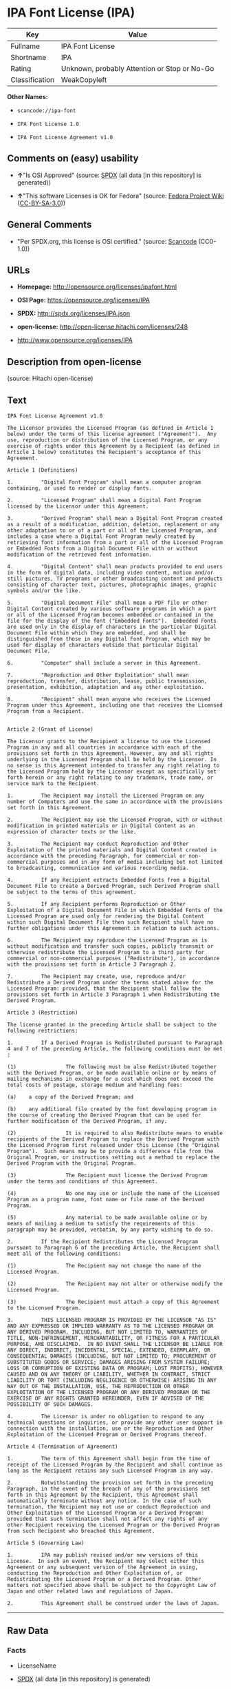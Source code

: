 * IPA Font License (IPA)

| Key              | Value                                          |
|------------------+------------------------------------------------|
| Fullname         | IPA Font License                               |
| Shortname        | IPA                                            |
| Rating           | Unknown, probably Attention or Stop or No-Go   |
| Classification   | WeakCopyleft                                   |

*Other Names:*

- =scancode://ipa-font=

- =IPA Font License 1.0=

- =IPA Font License Agreement v1.0=

** Comments on (easy) usability

- *↑*"Is OSI Approved" (source:
  [[https://spdx.org/licenses/IPA.html][SPDX]] (all data [in this
  repository] is generated))

- *↑*"This software Licenses is OK for Fedora" (source:
  [[https://fedoraproject.org/wiki/Licensing:Main?rd=Licensing][Fedora
  Project Wiki]]
  ([[https://creativecommons.org/licenses/by-sa/3.0/legalcode][CC-BY-SA-3.0]]))

** General Comments

- "Per SPDX.org, this license is OSI certified." (source:
  [[https://github.com/nexB/scancode-toolkit/blob/develop/src/licensedcode/data/licenses/ipa-font.yml][Scancode]]
  (CC0-1.0))

** URLs

- *Homepage:* http://opensource.org/licenses/ipafont.html

- *OSI Page:* https://opensource.org/licenses/IPA

- *SPDX:* http://spdx.org/licenses/IPA.json

- *open-license:* http://open-license.hitachi.com/licenses/248

- http://www.opensource.org/licenses/IPA

** Description from open-license

(source: Hitachi open-license)

** Text

#+BEGIN_EXAMPLE
  IPA Font License Agreement v1.0 
   
  The Licensor provides the Licensed Program (as defined in Article 1 below) under the terms of this license agreement ("Agreement").  Any use, reproduction or distribution of the Licensed Program, or any exercise of rights under this Agreement by a Recipient (as defined in Article 1 below) constitutes the Recipient's acceptance of this Agreement.

  Article 1 (Definitions)

  1.         "Digital Font Program" shall mean a computer program containing, or used to render or display fonts.

  2.         "Licensed Program" shall mean a Digital Font Program licensed by the Licensor under this Agreement.

  3.         "Derived Program" shall mean a Digital Font Program created as a result of a modification, addition, deletion, replacement or any other adaptation to or of a part or all of the Licensed Program, and includes a case where a Digital Font Program newly created by retrieving font information from a part or all of the Licensed Program or Embedded Fonts from a Digital Document File with or without modification of the retrieved font information. 

  4.         "Digital Content" shall mean products provided to end users in the form of digital data, including video content, motion and/or still pictures, TV programs or other broadcasting content and products consisting of character text, pictures, photographic images, graphic symbols and/or the like.

  5.         "Digital Document File" shall mean a PDF file or other Digital Content created by various software programs in which a part or all of the Licensed Program becomes embedded or contained in the file for the display of the font ("Embedded Fonts").  Embedded Fonts are used only in the display of characters in the particular Digital Document File within which they are embedded, and shall be distinguished from those in any Digital Font Program, which may be used for display of characters outside that particular Digital Document File.

  6.         "Computer" shall include a server in this Agreement.

  7.         "Reproduction and Other Exploitation" shall mean reproduction, transfer, distribution, lease, public transmission, presentation, exhibition, adaptation and any other exploitation.

  8.         "Recipient" shall mean anyone who receives the Licensed Program under this Agreement, including one that receives the Licensed Program from a Recipient.

   
  Article 2 (Grant of License)

  The Licensor grants to the Recipient a license to use the Licensed Program in any and all countries in accordance with each of the provisions set forth in this Agreement. However, any and all rights underlying in the Licensed Program shall be held by the Licensor. In no sense is this Agreement intended to transfer any right relating to the Licensed Program held by the Licensor except as specifically set forth herein or any right relating to any trademark, trade name, or service mark to the Recipient.

  1.         The Recipient may install the Licensed Program on any number of Computers and use the same in accordance with the provisions set forth in this Agreement.

  2.         The Recipient may use the Licensed Program, with or without modification in printed materials or in Digital Content as an expression of character texts or the like.

  3.         The Recipient may conduct Reproduction and Other Exploitation of the printed materials and Digital Content created in accordance with the preceding Paragraph, for commercial or non-commercial purposes and in any form of media including but not limited to broadcasting, communication and various recording media.

  4.         If any Recipient extracts Embedded Fonts from a Digital Document File to create a Derived Program, such Derived Program shall be subject to the terms of this agreement.  

  5.         If any Recipient performs Reproduction or Other Exploitation of a Digital Document File in which Embedded Fonts of the Licensed Program are used only for rendering the Digital Content within such Digital Document File then such Recipient shall have no further obligations under this Agreement in relation to such actions.

  6.         The Recipient may reproduce the Licensed Program as is without modification and transfer such copies, publicly transmit or otherwise redistribute the Licensed Program to a third party for commercial or non-commercial purposes ("Redistribute"), in accordance with the provisions set forth in Article 3 Paragraph 2.

  7.         The Recipient may create, use, reproduce and/or Redistribute a Derived Program under the terms stated above for the Licensed Program: provided, that the Recipient shall follow the provisions set forth in Article 3 Paragraph 1 when Redistributing the Derived Program. 

  Article 3 (Restriction)

  The license granted in the preceding Article shall be subject to the following restrictions:

  1.         If a Derived Program is Redistributed pursuant to Paragraph 4 and 7 of the preceding Article, the following conditions must be met :

  (1)                The following must be also Redistributed together with the Derived Program, or be made available online or by means of mailing mechanisms in exchange for a cost which does not exceed the total costs of postage, storage medium and handling fees:

  (a)    a copy of the Derived Program; and

  (b)    any additional file created by the font developing program in the course of creating the Derived Program that can be used for further modification of the Derived Program, if any.

  (2)                It is required to also Redistribute means to enable recipients of the Derived Program to replace the Derived Program with the Licensed Program first released under this License (the "Original Program").  Such means may be to provide a difference file from the Original Program, or instructions setting out a method to replace the Derived Program with the Original Program.

  (3)                The Recipient must license the Derived Program under the terms and conditions of this Agreement.

  (4)                No one may use or include the name of the Licensed Program as a program name, font name or file name of the Derived Program.

  (5)                Any material to be made available online or by means of mailing a medium to satisfy the requirements of this paragraph may be provided, verbatim, by any party wishing to do so.

  2.         If the Recipient Redistributes the Licensed Program pursuant to Paragraph 6 of the preceding Article, the Recipient shall meet all of the following conditions:

  (1)                The Recipient may not change the name of the Licensed Program.

  (2)                The Recipient may not alter or otherwise modify the Licensed Program.

  (3)                The Recipient must attach a copy of this Agreement to the Licensed Program.

  3.         THIS LICENSED PROGRAM IS PROVIDED BY THE LICENSOR "AS IS" AND ANY EXPRESSED OR IMPLIED WARRANTY AS TO THE LICENSED PROGRAM OR ANY DERIVED PROGRAM, INCLUDING, BUT NOT LIMITED TO, WARRANTIES OF TITLE, NON-INFRINGEMENT, MERCHANTABILITY, OR FITNESS FOR A PARTICULAR PURPOSE, ARE DISCLAIMED.  IN NO EVENT SHALL THE LICENSOR BE LIABLE FOR ANY DIRECT, INDIRECT, INCIDENTAL, SPECIAL, EXTENDED, EXEMPLARY, OR CONSEQUENTIAL DAMAGES (INCLUDING, BUT NOT LIMITED TO; PROCUREMENT OF SUBSTITUTED GOODS OR SERVICE; DAMAGES ARISING FROM SYSTEM FAILURE; LOSS OR CORRUPTION OF EXISTING DATA OR PROGRAM; LOST PROFITS), HOWEVER CAUSED AND ON ANY THEORY OF LIABILITY, WHETHER IN CONTRACT, STRICT LIABILITY OR TORT (INCLUDING NEGLIGENCE OR OTHERWISE) ARISING IN ANY WAY OUT OF THE INSTALLATION, USE, THE REPRODUCTION OR OTHER EXPLOITATION OF THE LICENSED PROGRAM OR ANY DERIVED PROGRAM OR THE EXERCISE OF ANY RIGHTS GRANTED HEREUNDER, EVEN IF ADVISED OF THE POSSIBILITY OF SUCH DAMAGES.

  4.         The Licensor is under no obligation to respond to any technical questions or inquiries, or provide any other user support in connection with the installation, use or the Reproduction and Other Exploitation of the Licensed Program or Derived Programs thereof.

  Article 4 (Termination of Agreement)

  1.         The term of this Agreement shall begin from the time of receipt of the Licensed Program by the Recipient and shall continue as long as the Recipient retains any such Licensed Program in any way.

  2.         Notwithstanding the provision set forth in the preceding Paragraph, in the event of the breach of any of the provisions set forth in this Agreement by the Recipient, this Agreement shall automatically terminate without any notice. In the case of such termination, the Recipient may not use or conduct Reproduction and Other Exploitation of the Licensed Program or a Derived Program: provided that such termination shall not affect any rights of any other Recipient receiving the Licensed Program or the Derived Program from such Recipient who breached this Agreement.

  Article 5 (Governing Law)

  1.         IPA may publish revised and/or new versions of this License.  In such an event, the Recipient may select either this Agreement or any subsequent version of the Agreement in using, conducting the Reproduction and Other Exploitation of, or Redistributing the Licensed Program or a Derived Program. Other matters not specified above shall be subject to the Copyright Law of Japan and other related laws and regulations of Japan.

  2.         This Agreement shall be construed under the laws of Japan.
#+END_EXAMPLE

--------------

** Raw Data

*** Facts

- LicenseName

- [[https://spdx.org/licenses/IPA.html][SPDX]] (all data [in this
  repository] is generated)

- [[https://github.com/OpenChain-Project/curriculum/raw/ddf1e879341adbd9b297cd67c5d5c16b2076540b/policy-template/Open%20Source%20Policy%20Template%20for%20OpenChain%20Specification%201.2.ods][OpenChainPolicyTemplate]]
  (CC0-1.0)

- [[https://github.com/nexB/scancode-toolkit/blob/develop/src/licensedcode/data/licenses/ipa-font.yml][Scancode]]
  (CC0-1.0)

- [[https://fedoraproject.org/wiki/Licensing:Main?rd=Licensing][Fedora
  Project Wiki]]
  ([[https://creativecommons.org/licenses/by-sa/3.0/legalcode][CC-BY-SA-3.0]])

- [[https://opensource.org/licenses/][OpenSourceInitiative]]
  ([[https://creativecommons.org/licenses/by/4.0/legalcode][CC-BY-4.0]])

- [[https://github.com/okfn/licenses/blob/master/licenses.csv][Open
  Knowledge International]]
  ([[https://opendatacommons.org/licenses/pddl/1-0/][PDDL-1.0]])

- [[https://github.com/Hitachi/open-license][Hitachi open-license]]
  (CDLA-Permissive-1.0)

*** Raw JSON

#+BEGIN_EXAMPLE
  {
      "__impliedNames": [
          "IPA",
          "IPA Font License",
          "scancode://ipa-font",
          "IPA Font License 1.0",
          "IPA Font License Agreement v1.0"
      ],
      "__impliedId": "IPA",
      "__isFsfFree": true,
      "__impliedAmbiguousNames": [
          "IPA"
      ],
      "__impliedComments": [
          [
              "Scancode",
              [
                  "Per SPDX.org, this license is OSI certified."
              ]
          ]
      ],
      "facts": {
          "Open Knowledge International": {
              "is_generic": null,
              "legacy_ids": [],
              "status": "active",
              "domain_software": true,
              "url": "https://opensource.org/licenses/IPA",
              "maintainer": "",
              "od_conformance": "not reviewed",
              "_sourceURL": "https://github.com/okfn/licenses/blob/master/licenses.csv",
              "domain_data": false,
              "osd_conformance": "approved",
              "id": "IPA",
              "title": "IPA Font License",
              "_implications": {
                  "__impliedNames": [
                      "IPA",
                      "IPA Font License"
                  ],
                  "__impliedId": "IPA",
                  "__impliedURLs": [
                      [
                          null,
                          "https://opensource.org/licenses/IPA"
                      ]
                  ]
              },
              "domain_content": false
          },
          "LicenseName": {
              "implications": {
                  "__impliedNames": [
                      "IPA"
                  ],
                  "__impliedId": "IPA"
              },
              "shortname": "IPA",
              "otherNames": []
          },
          "SPDX": {
              "isSPDXLicenseDeprecated": false,
              "spdxFullName": "IPA Font License",
              "spdxDetailsURL": "http://spdx.org/licenses/IPA.json",
              "_sourceURL": "https://spdx.org/licenses/IPA.html",
              "spdxLicIsOSIApproved": true,
              "spdxSeeAlso": [
                  "https://opensource.org/licenses/IPA"
              ],
              "_implications": {
                  "__impliedNames": [
                      "IPA",
                      "IPA Font License"
                  ],
                  "__impliedId": "IPA",
                  "__impliedJudgement": [
                      [
                          "SPDX",
                          {
                              "tag": "PositiveJudgement",
                              "contents": "Is OSI Approved"
                          }
                      ]
                  ],
                  "__isOsiApproved": true,
                  "__impliedURLs": [
                      [
                          "SPDX",
                          "http://spdx.org/licenses/IPA.json"
                      ],
                      [
                          null,
                          "https://opensource.org/licenses/IPA"
                      ]
                  ]
              },
              "spdxLicenseId": "IPA"
          },
          "Fedora Project Wiki": {
              "rating": "Good",
              "Upstream URL": "https://fedoraproject.org/wiki/Licensing/IPAFontLicense",
              "Short Name": "IPA",
              "licenseType": "font license",
              "_sourceURL": "https://fedoraproject.org/wiki/Licensing:Main?rd=Licensing",
              "Full Name": "IPA Font License",
              "FSF Free?": "Yes",
              "_implications": {
                  "__impliedNames": [
                      "IPA Font License"
                  ],
                  "__isFsfFree": true,
                  "__impliedAmbiguousNames": [
                      "IPA"
                  ],
                  "__impliedJudgement": [
                      [
                          "Fedora Project Wiki",
                          {
                              "tag": "PositiveJudgement",
                              "contents": "This software Licenses is OK for Fedora"
                          }
                      ]
                  ]
              }
          },
          "Scancode": {
              "otherUrls": [
                  "http://www.opensource.org/licenses/IPA",
                  "https://opensource.org/licenses/IPA"
              ],
              "homepageUrl": "http://opensource.org/licenses/ipafont.html",
              "shortName": "IPA Font License 1.0",
              "textUrls": null,
              "text": "IPA Font License Agreement v1.0 \n \nThe Licensor provides the Licensed Program (as defined in Article 1 below) under the terms of this license agreement (\"Agreement\").  Any use, reproduction or distribution of the Licensed Program, or any exercise of rights under this Agreement by a Recipient (as defined in Article 1 below) constitutes the Recipient's acceptance of this Agreement.\n\nArticle 1 (Definitions)\n\n1.         \"Digital Font Program\" shall mean a computer program containing, or used to render or display fonts.\n\n2.         \"Licensed Program\" shall mean a Digital Font Program licensed by the Licensor under this Agreement.\n\n3.         \"Derived Program\" shall mean a Digital Font Program created as a result of a modification, addition, deletion, replacement or any other adaptation to or of a part or all of the Licensed Program, and includes a case where a Digital Font Program newly created by retrieving font information from a part or all of the Licensed Program or Embedded Fonts from a Digital Document File with or without modification of the retrieved font information. \n\n4.         \"Digital Content\" shall mean products provided to end users in the form of digital data, including video content, motion and/or still pictures, TV programs or other broadcasting content and products consisting of character text, pictures, photographic images, graphic symbols and/or the like.\n\n5.         \"Digital Document File\" shall mean a PDF file or other Digital Content created by various software programs in which a part or all of the Licensed Program becomes embedded or contained in the file for the display of the font (\"Embedded Fonts\").  Embedded Fonts are used only in the display of characters in the particular Digital Document File within which they are embedded, and shall be distinguished from those in any Digital Font Program, which may be used for display of characters outside that particular Digital Document File.\n\n6.         \"Computer\" shall include a server in this Agreement.\n\n7.         \"Reproduction and Other Exploitation\" shall mean reproduction, transfer, distribution, lease, public transmission, presentation, exhibition, adaptation and any other exploitation.\n\n8.         \"Recipient\" shall mean anyone who receives the Licensed Program under this Agreement, including one that receives the Licensed Program from a Recipient.\n\n \nArticle 2 (Grant of License)\n\nThe Licensor grants to the Recipient a license to use the Licensed Program in any and all countries in accordance with each of the provisions set forth in this Agreement. However, any and all rights underlying in the Licensed Program shall be held by the Licensor. In no sense is this Agreement intended to transfer any right relating to the Licensed Program held by the Licensor except as specifically set forth herein or any right relating to any trademark, trade name, or service mark to the Recipient.\n\n1.         The Recipient may install the Licensed Program on any number of Computers and use the same in accordance with the provisions set forth in this Agreement.\n\n2.         The Recipient may use the Licensed Program, with or without modification in printed materials or in Digital Content as an expression of character texts or the like.\n\n3.         The Recipient may conduct Reproduction and Other Exploitation of the printed materials and Digital Content created in accordance with the preceding Paragraph, for commercial or non-commercial purposes and in any form of media including but not limited to broadcasting, communication and various recording media.\n\n4.         If any Recipient extracts Embedded Fonts from a Digital Document File to create a Derived Program, such Derived Program shall be subject to the terms of this agreement.  \n\n5.         If any Recipient performs Reproduction or Other Exploitation of a Digital Document File in which Embedded Fonts of the Licensed Program are used only for rendering the Digital Content within such Digital Document File then such Recipient shall have no further obligations under this Agreement in relation to such actions.\n\n6.         The Recipient may reproduce the Licensed Program as is without modification and transfer such copies, publicly transmit or otherwise redistribute the Licensed Program to a third party for commercial or non-commercial purposes (\"Redistribute\"), in accordance with the provisions set forth in Article 3 Paragraph 2.\n\n7.         The Recipient may create, use, reproduce and/or Redistribute a Derived Program under the terms stated above for the Licensed Program: provided, that the Recipient shall follow the provisions set forth in Article 3 Paragraph 1 when Redistributing the Derived Program. \n\nArticle 3 (Restriction)\n\nThe license granted in the preceding Article shall be subject to the following restrictions:\n\n1.         If a Derived Program is Redistributed pursuant to Paragraph 4 and 7 of the preceding Article, the following conditions must be met :\n\n(1)                The following must be also Redistributed together with the Derived Program, or be made available online or by means of mailing mechanisms in exchange for a cost which does not exceed the total costs of postage, storage medium and handling fees:\n\n(a)    a copy of the Derived Program; and\n\n(b)    any additional file created by the font developing program in the course of creating the Derived Program that can be used for further modification of the Derived Program, if any.\n\n(2)                It is required to also Redistribute means to enable recipients of the Derived Program to replace the Derived Program with the Licensed Program first released under this License (the \"Original Program\").  Such means may be to provide a difference file from the Original Program, or instructions setting out a method to replace the Derived Program with the Original Program.\n\n(3)                The Recipient must license the Derived Program under the terms and conditions of this Agreement.\n\n(4)                No one may use or include the name of the Licensed Program as a program name, font name or file name of the Derived Program.\n\n(5)                Any material to be made available online or by means of mailing a medium to satisfy the requirements of this paragraph may be provided, verbatim, by any party wishing to do so.\n\n2.         If the Recipient Redistributes the Licensed Program pursuant to Paragraph 6 of the preceding Article, the Recipient shall meet all of the following conditions:\n\n(1)                The Recipient may not change the name of the Licensed Program.\n\n(2)                The Recipient may not alter or otherwise modify the Licensed Program.\n\n(3)                The Recipient must attach a copy of this Agreement to the Licensed Program.\n\n3.         THIS LICENSED PROGRAM IS PROVIDED BY THE LICENSOR \"AS IS\" AND ANY EXPRESSED OR IMPLIED WARRANTY AS TO THE LICENSED PROGRAM OR ANY DERIVED PROGRAM, INCLUDING, BUT NOT LIMITED TO, WARRANTIES OF TITLE, NON-INFRINGEMENT, MERCHANTABILITY, OR FITNESS FOR A PARTICULAR PURPOSE, ARE DISCLAIMED.  IN NO EVENT SHALL THE LICENSOR BE LIABLE FOR ANY DIRECT, INDIRECT, INCIDENTAL, SPECIAL, EXTENDED, EXEMPLARY, OR CONSEQUENTIAL DAMAGES (INCLUDING, BUT NOT LIMITED TO; PROCUREMENT OF SUBSTITUTED GOODS OR SERVICE; DAMAGES ARISING FROM SYSTEM FAILURE; LOSS OR CORRUPTION OF EXISTING DATA OR PROGRAM; LOST PROFITS), HOWEVER CAUSED AND ON ANY THEORY OF LIABILITY, WHETHER IN CONTRACT, STRICT LIABILITY OR TORT (INCLUDING NEGLIGENCE OR OTHERWISE) ARISING IN ANY WAY OUT OF THE INSTALLATION, USE, THE REPRODUCTION OR OTHER EXPLOITATION OF THE LICENSED PROGRAM OR ANY DERIVED PROGRAM OR THE EXERCISE OF ANY RIGHTS GRANTED HEREUNDER, EVEN IF ADVISED OF THE POSSIBILITY OF SUCH DAMAGES.\n\n4.         The Licensor is under no obligation to respond to any technical questions or inquiries, or provide any other user support in connection with the installation, use or the Reproduction and Other Exploitation of the Licensed Program or Derived Programs thereof.\n\nArticle 4 (Termination of Agreement)\n\n1.         The term of this Agreement shall begin from the time of receipt of the Licensed Program by the Recipient and shall continue as long as the Recipient retains any such Licensed Program in any way.\n\n2.         Notwithstanding the provision set forth in the preceding Paragraph, in the event of the breach of any of the provisions set forth in this Agreement by the Recipient, this Agreement shall automatically terminate without any notice. In the case of such termination, the Recipient may not use or conduct Reproduction and Other Exploitation of the Licensed Program or a Derived Program: provided that such termination shall not affect any rights of any other Recipient receiving the Licensed Program or the Derived Program from such Recipient who breached this Agreement.\n\nArticle 5 (Governing Law)\n\n1.         IPA may publish revised and/or new versions of this License.  In such an event, the Recipient may select either this Agreement or any subsequent version of the Agreement in using, conducting the Reproduction and Other Exploitation of, or Redistributing the Licensed Program or a Derived Program. Other matters not specified above shall be subject to the Copyright Law of Japan and other related laws and regulations of Japan.\n\n2.         This Agreement shall be construed under the laws of Japan.",
              "category": "Copyleft Limited",
              "osiUrl": "http://opensource.org/licenses/ipafont.html",
              "owner": "OSI - Open Source Initiative",
              "_sourceURL": "https://github.com/nexB/scancode-toolkit/blob/develop/src/licensedcode/data/licenses/ipa-font.yml",
              "key": "ipa-font",
              "name": "IPA Font License Agreement v1.0",
              "spdxId": "IPA",
              "notes": "Per SPDX.org, this license is OSI certified.",
              "_implications": {
                  "__impliedNames": [
                      "scancode://ipa-font",
                      "IPA Font License 1.0",
                      "IPA"
                  ],
                  "__impliedId": "IPA",
                  "__impliedComments": [
                      [
                          "Scancode",
                          [
                              "Per SPDX.org, this license is OSI certified."
                          ]
                      ]
                  ],
                  "__impliedCopyleft": [
                      [
                          "Scancode",
                          "WeakCopyleft"
                      ]
                  ],
                  "__calculatedCopyleft": "WeakCopyleft",
                  "__impliedText": "IPA Font License Agreement v1.0 \n \nThe Licensor provides the Licensed Program (as defined in Article 1 below) under the terms of this license agreement (\"Agreement\").  Any use, reproduction or distribution of the Licensed Program, or any exercise of rights under this Agreement by a Recipient (as defined in Article 1 below) constitutes the Recipient's acceptance of this Agreement.\n\nArticle 1 (Definitions)\n\n1.         \"Digital Font Program\" shall mean a computer program containing, or used to render or display fonts.\n\n2.         \"Licensed Program\" shall mean a Digital Font Program licensed by the Licensor under this Agreement.\n\n3.         \"Derived Program\" shall mean a Digital Font Program created as a result of a modification, addition, deletion, replacement or any other adaptation to or of a part or all of the Licensed Program, and includes a case where a Digital Font Program newly created by retrieving font information from a part or all of the Licensed Program or Embedded Fonts from a Digital Document File with or without modification of the retrieved font information. \n\n4.         \"Digital Content\" shall mean products provided to end users in the form of digital data, including video content, motion and/or still pictures, TV programs or other broadcasting content and products consisting of character text, pictures, photographic images, graphic symbols and/or the like.\n\n5.         \"Digital Document File\" shall mean a PDF file or other Digital Content created by various software programs in which a part or all of the Licensed Program becomes embedded or contained in the file for the display of the font (\"Embedded Fonts\").  Embedded Fonts are used only in the display of characters in the particular Digital Document File within which they are embedded, and shall be distinguished from those in any Digital Font Program, which may be used for display of characters outside that particular Digital Document File.\n\n6.         \"Computer\" shall include a server in this Agreement.\n\n7.         \"Reproduction and Other Exploitation\" shall mean reproduction, transfer, distribution, lease, public transmission, presentation, exhibition, adaptation and any other exploitation.\n\n8.         \"Recipient\" shall mean anyone who receives the Licensed Program under this Agreement, including one that receives the Licensed Program from a Recipient.\n\n \nArticle 2 (Grant of License)\n\nThe Licensor grants to the Recipient a license to use the Licensed Program in any and all countries in accordance with each of the provisions set forth in this Agreement. However, any and all rights underlying in the Licensed Program shall be held by the Licensor. In no sense is this Agreement intended to transfer any right relating to the Licensed Program held by the Licensor except as specifically set forth herein or any right relating to any trademark, trade name, or service mark to the Recipient.\n\n1.         The Recipient may install the Licensed Program on any number of Computers and use the same in accordance with the provisions set forth in this Agreement.\n\n2.         The Recipient may use the Licensed Program, with or without modification in printed materials or in Digital Content as an expression of character texts or the like.\n\n3.         The Recipient may conduct Reproduction and Other Exploitation of the printed materials and Digital Content created in accordance with the preceding Paragraph, for commercial or non-commercial purposes and in any form of media including but not limited to broadcasting, communication and various recording media.\n\n4.         If any Recipient extracts Embedded Fonts from a Digital Document File to create a Derived Program, such Derived Program shall be subject to the terms of this agreement.  \n\n5.         If any Recipient performs Reproduction or Other Exploitation of a Digital Document File in which Embedded Fonts of the Licensed Program are used only for rendering the Digital Content within such Digital Document File then such Recipient shall have no further obligations under this Agreement in relation to such actions.\n\n6.         The Recipient may reproduce the Licensed Program as is without modification and transfer such copies, publicly transmit or otherwise redistribute the Licensed Program to a third party for commercial or non-commercial purposes (\"Redistribute\"), in accordance with the provisions set forth in Article 3 Paragraph 2.\n\n7.         The Recipient may create, use, reproduce and/or Redistribute a Derived Program under the terms stated above for the Licensed Program: provided, that the Recipient shall follow the provisions set forth in Article 3 Paragraph 1 when Redistributing the Derived Program. \n\nArticle 3 (Restriction)\n\nThe license granted in the preceding Article shall be subject to the following restrictions:\n\n1.         If a Derived Program is Redistributed pursuant to Paragraph 4 and 7 of the preceding Article, the following conditions must be met :\n\n(1)                The following must be also Redistributed together with the Derived Program, or be made available online or by means of mailing mechanisms in exchange for a cost which does not exceed the total costs of postage, storage medium and handling fees:\n\n(a)    a copy of the Derived Program; and\n\n(b)    any additional file created by the font developing program in the course of creating the Derived Program that can be used for further modification of the Derived Program, if any.\n\n(2)                It is required to also Redistribute means to enable recipients of the Derived Program to replace the Derived Program with the Licensed Program first released under this License (the \"Original Program\").  Such means may be to provide a difference file from the Original Program, or instructions setting out a method to replace the Derived Program with the Original Program.\n\n(3)                The Recipient must license the Derived Program under the terms and conditions of this Agreement.\n\n(4)                No one may use or include the name of the Licensed Program as a program name, font name or file name of the Derived Program.\n\n(5)                Any material to be made available online or by means of mailing a medium to satisfy the requirements of this paragraph may be provided, verbatim, by any party wishing to do so.\n\n2.         If the Recipient Redistributes the Licensed Program pursuant to Paragraph 6 of the preceding Article, the Recipient shall meet all of the following conditions:\n\n(1)                The Recipient may not change the name of the Licensed Program.\n\n(2)                The Recipient may not alter or otherwise modify the Licensed Program.\n\n(3)                The Recipient must attach a copy of this Agreement to the Licensed Program.\n\n3.         THIS LICENSED PROGRAM IS PROVIDED BY THE LICENSOR \"AS IS\" AND ANY EXPRESSED OR IMPLIED WARRANTY AS TO THE LICENSED PROGRAM OR ANY DERIVED PROGRAM, INCLUDING, BUT NOT LIMITED TO, WARRANTIES OF TITLE, NON-INFRINGEMENT, MERCHANTABILITY, OR FITNESS FOR A PARTICULAR PURPOSE, ARE DISCLAIMED.  IN NO EVENT SHALL THE LICENSOR BE LIABLE FOR ANY DIRECT, INDIRECT, INCIDENTAL, SPECIAL, EXTENDED, EXEMPLARY, OR CONSEQUENTIAL DAMAGES (INCLUDING, BUT NOT LIMITED TO; PROCUREMENT OF SUBSTITUTED GOODS OR SERVICE; DAMAGES ARISING FROM SYSTEM FAILURE; LOSS OR CORRUPTION OF EXISTING DATA OR PROGRAM; LOST PROFITS), HOWEVER CAUSED AND ON ANY THEORY OF LIABILITY, WHETHER IN CONTRACT, STRICT LIABILITY OR TORT (INCLUDING NEGLIGENCE OR OTHERWISE) ARISING IN ANY WAY OUT OF THE INSTALLATION, USE, THE REPRODUCTION OR OTHER EXPLOITATION OF THE LICENSED PROGRAM OR ANY DERIVED PROGRAM OR THE EXERCISE OF ANY RIGHTS GRANTED HEREUNDER, EVEN IF ADVISED OF THE POSSIBILITY OF SUCH DAMAGES.\n\n4.         The Licensor is under no obligation to respond to any technical questions or inquiries, or provide any other user support in connection with the installation, use or the Reproduction and Other Exploitation of the Licensed Program or Derived Programs thereof.\n\nArticle 4 (Termination of Agreement)\n\n1.         The term of this Agreement shall begin from the time of receipt of the Licensed Program by the Recipient and shall continue as long as the Recipient retains any such Licensed Program in any way.\n\n2.         Notwithstanding the provision set forth in the preceding Paragraph, in the event of the breach of any of the provisions set forth in this Agreement by the Recipient, this Agreement shall automatically terminate without any notice. In the case of such termination, the Recipient may not use or conduct Reproduction and Other Exploitation of the Licensed Program or a Derived Program: provided that such termination shall not affect any rights of any other Recipient receiving the Licensed Program or the Derived Program from such Recipient who breached this Agreement.\n\nArticle 5 (Governing Law)\n\n1.         IPA may publish revised and/or new versions of this License.  In such an event, the Recipient may select either this Agreement or any subsequent version of the Agreement in using, conducting the Reproduction and Other Exploitation of, or Redistributing the Licensed Program or a Derived Program. Other matters not specified above shall be subject to the Copyright Law of Japan and other related laws and regulations of Japan.\n\n2.         This Agreement shall be construed under the laws of Japan.",
                  "__impliedURLs": [
                      [
                          "Homepage",
                          "http://opensource.org/licenses/ipafont.html"
                      ],
                      [
                          "OSI Page",
                          "http://opensource.org/licenses/ipafont.html"
                      ],
                      [
                          null,
                          "http://www.opensource.org/licenses/IPA"
                      ],
                      [
                          null,
                          "https://opensource.org/licenses/IPA"
                      ]
                  ]
              }
          },
          "OpenChainPolicyTemplate": {
              "isSaaSDeemed": "no",
              "licenseType": "copyleft",
              "freedomOrDeath": "no",
              "typeCopyleft": "yes",
              "_sourceURL": "https://github.com/OpenChain-Project/curriculum/raw/ddf1e879341adbd9b297cd67c5d5c16b2076540b/policy-template/Open%20Source%20Policy%20Template%20for%20OpenChain%20Specification%201.2.ods",
              "name": "IPA Font License ",
              "commercialUse": true,
              "spdxId": "IPA",
              "_implications": {
                  "__impliedNames": [
                      "IPA"
                  ]
              }
          },
          "Hitachi open-license": {
              "notices": [],
              "_sourceURL": "http://open-license.hitachi.com/licenses/248",
              "name": "IPA Font License Agreement v1.0",
              "permissions": [],
              "_implications": {
                  "__impliedNames": [
                      "IPA Font License Agreement v1.0",
                      "IPA"
                  ],
                  "__impliedText": "",
                  "__impliedURLs": [
                      [
                          "open-license",
                          "http://open-license.hitachi.com/licenses/248"
                      ]
                  ]
              }
          },
          "OpenSourceInitiative": {
              "text": [
                  {
                      "url": "https://opensource.org/licenses/IPA",
                      "title": "HTML",
                      "media_type": "text/html"
                  }
              ],
              "identifiers": [
                  {
                      "identifier": "IPA",
                      "scheme": "SPDX"
                  }
              ],
              "superseded_by": null,
              "_sourceURL": "https://opensource.org/licenses/",
              "name": "IPA Font License",
              "other_names": [],
              "keywords": [
                  "osi-approved",
                  "special-purpose"
              ],
              "id": "IPA",
              "links": [
                  {
                      "note": "OSI Page",
                      "url": "https://opensource.org/licenses/IPA"
                  }
              ],
              "_implications": {
                  "__impliedNames": [
                      "IPA",
                      "IPA Font License",
                      "IPA"
                  ],
                  "__impliedURLs": [
                      [
                          "OSI Page",
                          "https://opensource.org/licenses/IPA"
                      ]
                  ]
              }
          }
      },
      "__impliedJudgement": [
          [
              "Fedora Project Wiki",
              {
                  "tag": "PositiveJudgement",
                  "contents": "This software Licenses is OK for Fedora"
              }
          ],
          [
              "SPDX",
              {
                  "tag": "PositiveJudgement",
                  "contents": "Is OSI Approved"
              }
          ]
      ],
      "__impliedCopyleft": [
          [
              "Scancode",
              "WeakCopyleft"
          ]
      ],
      "__calculatedCopyleft": "WeakCopyleft",
      "__isOsiApproved": true,
      "__impliedText": "IPA Font License Agreement v1.0 \n \nThe Licensor provides the Licensed Program (as defined in Article 1 below) under the terms of this license agreement (\"Agreement\").  Any use, reproduction or distribution of the Licensed Program, or any exercise of rights under this Agreement by a Recipient (as defined in Article 1 below) constitutes the Recipient's acceptance of this Agreement.\n\nArticle 1 (Definitions)\n\n1.         \"Digital Font Program\" shall mean a computer program containing, or used to render or display fonts.\n\n2.         \"Licensed Program\" shall mean a Digital Font Program licensed by the Licensor under this Agreement.\n\n3.         \"Derived Program\" shall mean a Digital Font Program created as a result of a modification, addition, deletion, replacement or any other adaptation to or of a part or all of the Licensed Program, and includes a case where a Digital Font Program newly created by retrieving font information from a part or all of the Licensed Program or Embedded Fonts from a Digital Document File with or without modification of the retrieved font information. \n\n4.         \"Digital Content\" shall mean products provided to end users in the form of digital data, including video content, motion and/or still pictures, TV programs or other broadcasting content and products consisting of character text, pictures, photographic images, graphic symbols and/or the like.\n\n5.         \"Digital Document File\" shall mean a PDF file or other Digital Content created by various software programs in which a part or all of the Licensed Program becomes embedded or contained in the file for the display of the font (\"Embedded Fonts\").  Embedded Fonts are used only in the display of characters in the particular Digital Document File within which they are embedded, and shall be distinguished from those in any Digital Font Program, which may be used for display of characters outside that particular Digital Document File.\n\n6.         \"Computer\" shall include a server in this Agreement.\n\n7.         \"Reproduction and Other Exploitation\" shall mean reproduction, transfer, distribution, lease, public transmission, presentation, exhibition, adaptation and any other exploitation.\n\n8.         \"Recipient\" shall mean anyone who receives the Licensed Program under this Agreement, including one that receives the Licensed Program from a Recipient.\n\n \nArticle 2 (Grant of License)\n\nThe Licensor grants to the Recipient a license to use the Licensed Program in any and all countries in accordance with each of the provisions set forth in this Agreement. However, any and all rights underlying in the Licensed Program shall be held by the Licensor. In no sense is this Agreement intended to transfer any right relating to the Licensed Program held by the Licensor except as specifically set forth herein or any right relating to any trademark, trade name, or service mark to the Recipient.\n\n1.         The Recipient may install the Licensed Program on any number of Computers and use the same in accordance with the provisions set forth in this Agreement.\n\n2.         The Recipient may use the Licensed Program, with or without modification in printed materials or in Digital Content as an expression of character texts or the like.\n\n3.         The Recipient may conduct Reproduction and Other Exploitation of the printed materials and Digital Content created in accordance with the preceding Paragraph, for commercial or non-commercial purposes and in any form of media including but not limited to broadcasting, communication and various recording media.\n\n4.         If any Recipient extracts Embedded Fonts from a Digital Document File to create a Derived Program, such Derived Program shall be subject to the terms of this agreement.  \n\n5.         If any Recipient performs Reproduction or Other Exploitation of a Digital Document File in which Embedded Fonts of the Licensed Program are used only for rendering the Digital Content within such Digital Document File then such Recipient shall have no further obligations under this Agreement in relation to such actions.\n\n6.         The Recipient may reproduce the Licensed Program as is without modification and transfer such copies, publicly transmit or otherwise redistribute the Licensed Program to a third party for commercial or non-commercial purposes (\"Redistribute\"), in accordance with the provisions set forth in Article 3 Paragraph 2.\n\n7.         The Recipient may create, use, reproduce and/or Redistribute a Derived Program under the terms stated above for the Licensed Program: provided, that the Recipient shall follow the provisions set forth in Article 3 Paragraph 1 when Redistributing the Derived Program. \n\nArticle 3 (Restriction)\n\nThe license granted in the preceding Article shall be subject to the following restrictions:\n\n1.         If a Derived Program is Redistributed pursuant to Paragraph 4 and 7 of the preceding Article, the following conditions must be met :\n\n(1)                The following must be also Redistributed together with the Derived Program, or be made available online or by means of mailing mechanisms in exchange for a cost which does not exceed the total costs of postage, storage medium and handling fees:\n\n(a)    a copy of the Derived Program; and\n\n(b)    any additional file created by the font developing program in the course of creating the Derived Program that can be used for further modification of the Derived Program, if any.\n\n(2)                It is required to also Redistribute means to enable recipients of the Derived Program to replace the Derived Program with the Licensed Program first released under this License (the \"Original Program\").  Such means may be to provide a difference file from the Original Program, or instructions setting out a method to replace the Derived Program with the Original Program.\n\n(3)                The Recipient must license the Derived Program under the terms and conditions of this Agreement.\n\n(4)                No one may use or include the name of the Licensed Program as a program name, font name or file name of the Derived Program.\n\n(5)                Any material to be made available online or by means of mailing a medium to satisfy the requirements of this paragraph may be provided, verbatim, by any party wishing to do so.\n\n2.         If the Recipient Redistributes the Licensed Program pursuant to Paragraph 6 of the preceding Article, the Recipient shall meet all of the following conditions:\n\n(1)                The Recipient may not change the name of the Licensed Program.\n\n(2)                The Recipient may not alter or otherwise modify the Licensed Program.\n\n(3)                The Recipient must attach a copy of this Agreement to the Licensed Program.\n\n3.         THIS LICENSED PROGRAM IS PROVIDED BY THE LICENSOR \"AS IS\" AND ANY EXPRESSED OR IMPLIED WARRANTY AS TO THE LICENSED PROGRAM OR ANY DERIVED PROGRAM, INCLUDING, BUT NOT LIMITED TO, WARRANTIES OF TITLE, NON-INFRINGEMENT, MERCHANTABILITY, OR FITNESS FOR A PARTICULAR PURPOSE, ARE DISCLAIMED.  IN NO EVENT SHALL THE LICENSOR BE LIABLE FOR ANY DIRECT, INDIRECT, INCIDENTAL, SPECIAL, EXTENDED, EXEMPLARY, OR CONSEQUENTIAL DAMAGES (INCLUDING, BUT NOT LIMITED TO; PROCUREMENT OF SUBSTITUTED GOODS OR SERVICE; DAMAGES ARISING FROM SYSTEM FAILURE; LOSS OR CORRUPTION OF EXISTING DATA OR PROGRAM; LOST PROFITS), HOWEVER CAUSED AND ON ANY THEORY OF LIABILITY, WHETHER IN CONTRACT, STRICT LIABILITY OR TORT (INCLUDING NEGLIGENCE OR OTHERWISE) ARISING IN ANY WAY OUT OF THE INSTALLATION, USE, THE REPRODUCTION OR OTHER EXPLOITATION OF THE LICENSED PROGRAM OR ANY DERIVED PROGRAM OR THE EXERCISE OF ANY RIGHTS GRANTED HEREUNDER, EVEN IF ADVISED OF THE POSSIBILITY OF SUCH DAMAGES.\n\n4.         The Licensor is under no obligation to respond to any technical questions or inquiries, or provide any other user support in connection with the installation, use or the Reproduction and Other Exploitation of the Licensed Program or Derived Programs thereof.\n\nArticle 4 (Termination of Agreement)\n\n1.         The term of this Agreement shall begin from the time of receipt of the Licensed Program by the Recipient and shall continue as long as the Recipient retains any such Licensed Program in any way.\n\n2.         Notwithstanding the provision set forth in the preceding Paragraph, in the event of the breach of any of the provisions set forth in this Agreement by the Recipient, this Agreement shall automatically terminate without any notice. In the case of such termination, the Recipient may not use or conduct Reproduction and Other Exploitation of the Licensed Program or a Derived Program: provided that such termination shall not affect any rights of any other Recipient receiving the Licensed Program or the Derived Program from such Recipient who breached this Agreement.\n\nArticle 5 (Governing Law)\n\n1.         IPA may publish revised and/or new versions of this License.  In such an event, the Recipient may select either this Agreement or any subsequent version of the Agreement in using, conducting the Reproduction and Other Exploitation of, or Redistributing the Licensed Program or a Derived Program. Other matters not specified above shall be subject to the Copyright Law of Japan and other related laws and regulations of Japan.\n\n2.         This Agreement shall be construed under the laws of Japan.",
      "__impliedURLs": [
          [
              "SPDX",
              "http://spdx.org/licenses/IPA.json"
          ],
          [
              null,
              "https://opensource.org/licenses/IPA"
          ],
          [
              "Homepage",
              "http://opensource.org/licenses/ipafont.html"
          ],
          [
              "OSI Page",
              "http://opensource.org/licenses/ipafont.html"
          ],
          [
              null,
              "http://www.opensource.org/licenses/IPA"
          ],
          [
              "OSI Page",
              "https://opensource.org/licenses/IPA"
          ],
          [
              "open-license",
              "http://open-license.hitachi.com/licenses/248"
          ]
      ]
  }
#+END_EXAMPLE

*** Dot Cluster Graph

[[../dot/IPA.svg]]